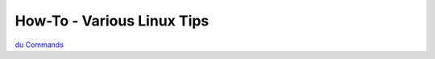 How-To - Various Linux Tips
==========================

.. image:: images//cron.jpeg
   :width: 1000px
   :height: 500px
   :scale: 100 %
   :alt: cron tip sheet
   :align: left
   

.. image:: images//linuxperms.jpeg
   :width: 1000px
   :height: 500px
   :scale: 100 %
   :alt: perms tip sheet
   :align: left


.. image:: images//removechars.jpeg
   :width: 300px
   :height: 500px
   :scale: 100 %
   :alt: remove characters tip sheet
   :align: left


.. image:: images//devopspath.jpeg
   :width: 500px
   :height: 1000px
   :scale: 100 %
   :alt: remove characters tip sheet
   :align: left


`du Commands <https://www.linuxteck.com/9-basic-du-command-in-linux-with-examples/?fbclid=IwAR3S4I6ac2qp-nlc8q0eO9lUvvXbXxr9Aj-UKwueKuXD-dW32UsyCD-77pc>`_
